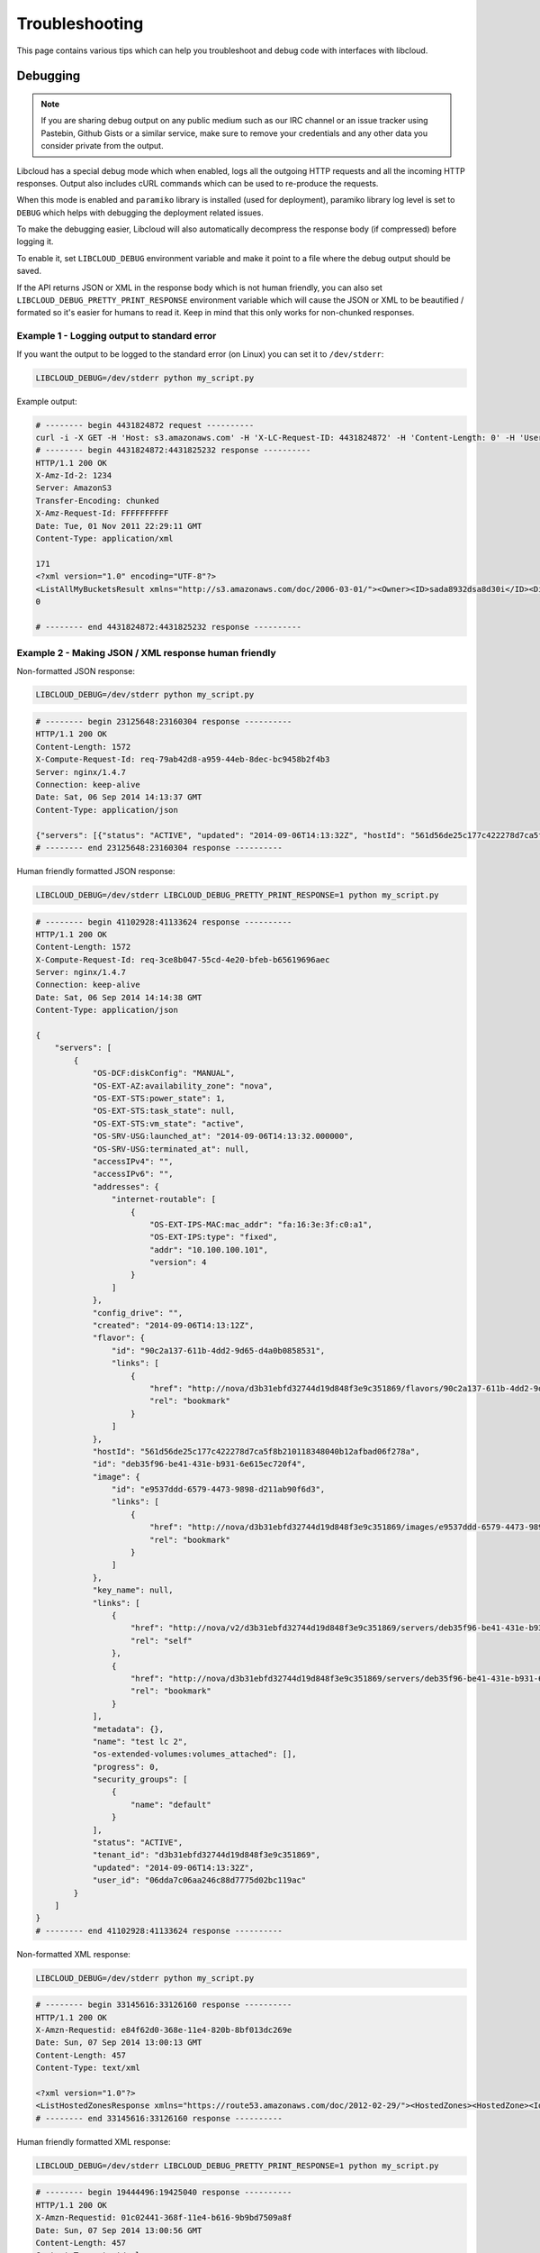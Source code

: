 Troubleshooting
===============

.. _troubleshooting:

This page contains various tips which can help you troubleshoot and debug
code with interfaces with libcloud.

Debugging
---------

.. _debugging:

.. note::

    If you are sharing debug output on any public medium such as our IRC
    channel or an issue tracker using Pastebin, Github Gists or a similar
    service, make sure to remove your credentials and any other data you
    consider private from the output.

Libcloud has a special debug mode which when enabled, logs all the outgoing
HTTP requests and all the incoming HTTP responses. Output also includes cURL
commands which can be used to re-produce the requests.

When this mode is enabled and ``paramiko`` library is installed (used for
deployment), paramiko library log level is set to ``DEBUG`` which helps with
debugging the deployment related issues.

To make the debugging easier, Libcloud will also automatically decompress the
response body (if compressed) before logging it.

To enable it, set ``LIBCLOUD_DEBUG`` environment variable and make it point
to a file where the debug output should be saved.

If the API returns JSON or XML in the response body which is not human
friendly, you can also set ``LIBCLOUD_DEBUG_PRETTY_PRINT_RESPONSE``
environment variable which will cause the JSON or XML to be beautified
/ formated so it's easier for humans to read it. Keep in mind that this
only works for non-chunked responses.

Example 1 - Logging output to standard error
~~~~~~~~~~~~~~~~~~~~~~~~~~~~~~~~~~~~~~~~~~~~

If you want the output to be logged to the standard error (on
Linux) you can set it to ``/dev/stderr``:

.. sourcecode:: bash

    LIBCLOUD_DEBUG=/dev/stderr python my_script.py

Example output:

.. sourcecode:: bash

    # -------- begin 4431824872 request ----------
    curl -i -X GET -H 'Host: s3.amazonaws.com' -H 'X-LC-Request-ID: 4431824872' -H 'Content-Length: 0' -H 'User-Agent: libcloud/0.6.0-beta1 (Amazon S3 (standard))' 'https://s3.amazonaws.com:443/?AWSAccessKeyId=foo&Signature=bar'
    # -------- begin 4431824872:4431825232 response ----------
    HTTP/1.1 200 OK
    X-Amz-Id-2: 1234
    Server: AmazonS3
    Transfer-Encoding: chunked
    X-Amz-Request-Id: FFFFFFFFFF
    Date: Tue, 01 Nov 2011 22:29:11 GMT
    Content-Type: application/xml

    171
    <?xml version="1.0" encoding="UTF-8"?>
    <ListAllMyBucketsResult xmlns="http://s3.amazonaws.com/doc/2006-03-01/"><Owner><ID>sada8932dsa8d30i</ID><DisplayName>kami</DisplayName></Owner><Buckets><Bucket><Name>test34324323</Name><CreationDate>2011-11-01T22:17:23.000Z</CreationDate></Bucket></Buckets></ListAllMyBucketsResult>
    0

    # -------- end 4431824872:4431825232 response ----------

Example 2 - Making JSON / XML response human friendly
~~~~~~~~~~~~~~~~~~~~~~~~~~~~~~~~~~~~~~~~~~~~~~~~~~~~~

Non-formatted JSON response:

.. sourcecode:: bash

    LIBCLOUD_DEBUG=/dev/stderr python my_script.py

.. sourcecode:: bash

    # -------- begin 23125648:23160304 response ----------
    HTTP/1.1 200 OK
    Content-Length: 1572
    X-Compute-Request-Id: req-79ab42d8-a959-44eb-8dec-bc9458b2f4b3
    Server: nginx/1.4.7
    Connection: keep-alive
    Date: Sat, 06 Sep 2014 14:13:37 GMT
    Content-Type: application/json

    {"servers": [{"status": "ACTIVE", "updated": "2014-09-06T14:13:32Z", "hostId": "561d56de25c177c422278d7ca5f8b210118348040b12afbad06f278a", "addresses": {"internet-routable": [{"OS-EXT-IPS-MAC:mac_addr": "fa:16:3e:3f:c0:a1", "version": 4, "addr": "10.100.100.101", "OS-EXT-IPS:type": "fixed"}]}, "links": [{"href": "http://nova/v2/d3b31ebfd32744d19d848f3e9c351869/servers/deb35f96-be41-431e-b931-6e615ec720f4", "rel": "self"}, {"href": "http://nova/d3b31ebfd32744d19d848f3e9c351869/servers/deb35f96-be41-431e-b931-6e615ec720f4", "rel": "bookmark"}], "key_name": null, "image": {"id": "e9537ddd-6579-4473-9898-d211ab90f6d3", "links": [{"href": "http://nova/d3b31ebfd32744d19d848f3e9c351869/images/e9537ddd-6579-4473-9898-d211ab90f6d3", "rel": "bookmark"}]}, "OS-EXT-STS:task_state": null, "OS-EXT-STS:vm_state": "active", "OS-SRV-USG:launched_at": "2014-09-06T14:13:32.000000", "flavor": {"id": "90c2a137-611b-4dd2-9d65-d4a0b0858531", "links": [{"href": "http://nova/d3b31ebfd32744d19d848f3e9c351869/flavors/90c2a137-611b-4dd2-9d65-d4a0b0858531", "rel": "bookmark"}]}, "id": "deb35f96-be41-431e-b931-6e615ec720f4", "security_groups": [{"name": "default"}], "OS-SRV-USG:terminated_at": null, "OS-EXT-AZ:availability_zone": "nova", "user_id": "06dda7c06aa246c88d7775d02bc119ac", "name": "test lc 2", "created": "2014-09-06T14:13:12Z", "tenant_id": "d3b31ebfd32744d19d848f3e9c351869", "OS-DCF:diskConfig": "MANUAL", "os-extended-volumes:volumes_attached": [], "accessIPv4": "", "accessIPv6": "", "progress": 0, "OS-EXT-STS:power_state": 1, "config_drive": "", "metadata": {}}]}
    # -------- end 23125648:23160304 response ----------

Human friendly formatted JSON response:

.. sourcecode:: bash

    LIBCLOUD_DEBUG=/dev/stderr LIBCLOUD_DEBUG_PRETTY_PRINT_RESPONSE=1 python my_script.py

.. sourcecode:: bash

    # -------- begin 41102928:41133624 response ----------
    HTTP/1.1 200 OK
    Content-Length: 1572
    X-Compute-Request-Id: req-3ce8b047-55cd-4e20-bfeb-b65619696aec
    Server: nginx/1.4.7
    Connection: keep-alive
    Date: Sat, 06 Sep 2014 14:14:38 GMT
    Content-Type: application/json

    {
        "servers": [
            {
                "OS-DCF:diskConfig": "MANUAL",
                "OS-EXT-AZ:availability_zone": "nova",
                "OS-EXT-STS:power_state": 1,
                "OS-EXT-STS:task_state": null,
                "OS-EXT-STS:vm_state": "active",
                "OS-SRV-USG:launched_at": "2014-09-06T14:13:32.000000",
                "OS-SRV-USG:terminated_at": null,
                "accessIPv4": "",
                "accessIPv6": "",
                "addresses": {
                    "internet-routable": [
                        {
                            "OS-EXT-IPS-MAC:mac_addr": "fa:16:3e:3f:c0:a1",
                            "OS-EXT-IPS:type": "fixed",
                            "addr": "10.100.100.101",
                            "version": 4
                        }
                    ]
                },
                "config_drive": "",
                "created": "2014-09-06T14:13:12Z",
                "flavor": {
                    "id": "90c2a137-611b-4dd2-9d65-d4a0b0858531",
                    "links": [
                        {
                            "href": "http://nova/d3b31ebfd32744d19d848f3e9c351869/flavors/90c2a137-611b-4dd2-9d65-d4a0b0858531",
                            "rel": "bookmark"
                        }
                    ]
                },
                "hostId": "561d56de25c177c422278d7ca5f8b210118348040b12afbad06f278a",
                "id": "deb35f96-be41-431e-b931-6e615ec720f4",
                "image": {
                    "id": "e9537ddd-6579-4473-9898-d211ab90f6d3",
                    "links": [
                        {
                            "href": "http://nova/d3b31ebfd32744d19d848f3e9c351869/images/e9537ddd-6579-4473-9898-d211ab90f6d3",
                            "rel": "bookmark"
                        }
                    ]
                },
                "key_name": null,
                "links": [
                    {
                        "href": "http://nova/v2/d3b31ebfd32744d19d848f3e9c351869/servers/deb35f96-be41-431e-b931-6e615ec720f4",
                        "rel": "self"
                    },
                    {
                        "href": "http://nova/d3b31ebfd32744d19d848f3e9c351869/servers/deb35f96-be41-431e-b931-6e615ec720f4",
                        "rel": "bookmark"
                    }
                ],
                "metadata": {},
                "name": "test lc 2",
                "os-extended-volumes:volumes_attached": [],
                "progress": 0,
                "security_groups": [
                    {
                        "name": "default"
                    }
                ],
                "status": "ACTIVE",
                "tenant_id": "d3b31ebfd32744d19d848f3e9c351869",
                "updated": "2014-09-06T14:13:32Z",
                "user_id": "06dda7c06aa246c88d7775d02bc119ac"
            }
        ]
    }
    # -------- end 41102928:41133624 response ----------

Non-formatted XML response:

.. sourcecode:: bash

    LIBCLOUD_DEBUG=/dev/stderr python my_script.py

.. sourcecode:: bash

    # -------- begin 33145616:33126160 response ----------
    HTTP/1.1 200 OK
    X-Amzn-Requestid: e84f62d0-368e-11e4-820b-8bf013dc269e
    Date: Sun, 07 Sep 2014 13:00:13 GMT
    Content-Length: 457
    Content-Type: text/xml

    <?xml version="1.0"?>
    <ListHostedZonesResponse xmlns="https://route53.amazonaws.com/doc/2012-02-29/"><HostedZones><HostedZone><Id>/hostedzone/Z14L0C73CHH1DN</Id><Name>example1.com.</Name><CallerReference>41747982-568E-0DFC-8C11-71C23757C740</CallerReference><Config><Comment>test</Comment></Config><ResourceRecordSetCount>9</ResourceRecordSetCount></HostedZone></HostedZones><IsTruncated>false</IsTruncated><MaxItems>100</MaxItems></ListHostedZonesResponse>
    # -------- end 33145616:33126160 response ----------

Human friendly formatted XML response:

.. sourcecode:: bash

    LIBCLOUD_DEBUG=/dev/stderr LIBCLOUD_DEBUG_PRETTY_PRINT_RESPONSE=1 python my_script.py

.. sourcecode:: bash

    # -------- begin 19444496:19425040 response ----------
    HTTP/1.1 200 OK
    X-Amzn-Requestid: 01c02441-368f-11e4-b616-9b9bd7509a8f
    Date: Sun, 07 Sep 2014 13:00:56 GMT
    Content-Length: 457
    Content-Type: text/xml

    <?xml version="1.0" ?>
    <ListHostedZonesResponse xmlns="https://route53.amazonaws.com/doc/2012-02-29/">
        <HostedZones>
            <HostedZone>
                <Id>/hostedzone/Z14L0C73CHH1DN</Id>
                <Name>example1.com.</Name>
                <CallerReference>41747982-568E-0DFC-8C11-71C23757C740</CallerReference>
                <Config>
                    <Comment>test</Comment>
                </Config>
                <ResourceRecordSetCount>9</ResourceRecordSetCount>
            </HostedZone>
        </HostedZones>
        <IsTruncated>false</IsTruncated>
        <MaxItems>100</MaxItems>
    </ListHostedZonesResponse>

    # -------- end 19444496:19425040 response ----------
